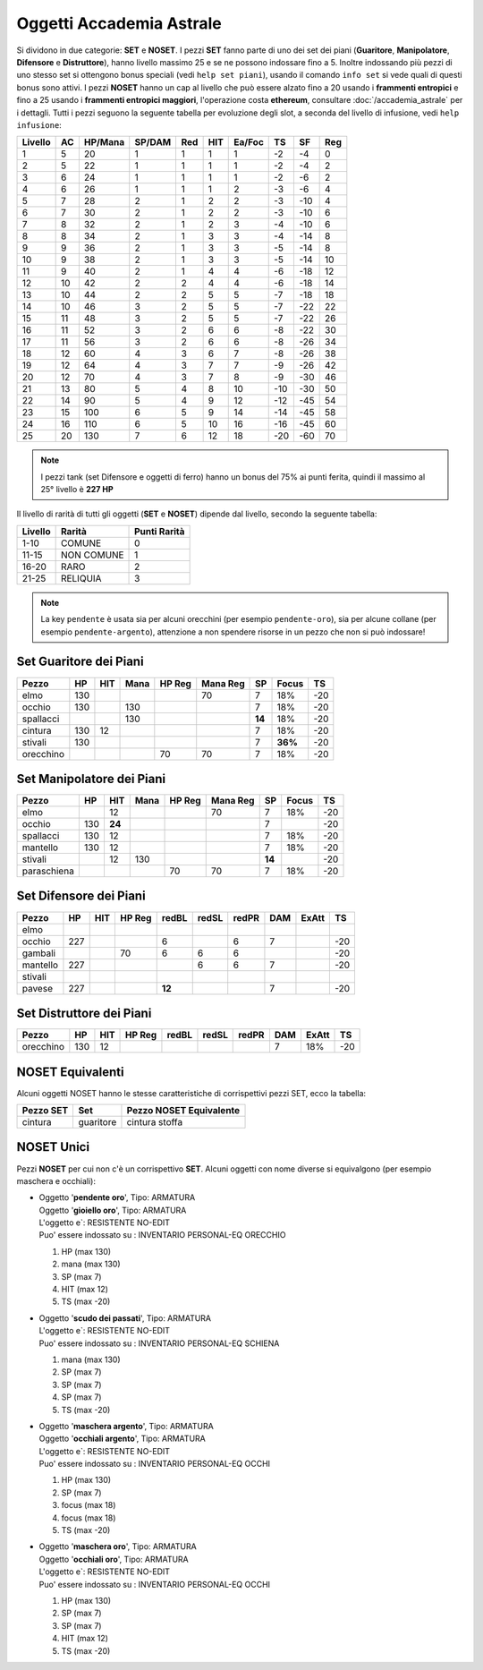 Oggetti Accademia Astrale
=========================
Si dividono in due categorie: **SET** e **NOSET**. I pezzi **SET** fanno parte
di uno dei set dei piani (**Guaritore**, **Manipolatore**, **Difensore**
e **Distruttore**), hanno livello massimo 25 e se ne possono indossare fino
a 5. Inoltre indossando più pezzi di uno stesso set si ottengono bonus
speciali (vedi ``help set piani``), usando il comando ``info set`` si vede
quali di questi bonus sono attivi. I pezzi **NOSET** hanno un cap al livello
che può essere alzato fino a 20 usando i **frammenti entropici** e
fino a 25 usando i **frammenti entropici maggiori**, l'operazione costa
**ethereum**, consultare :doc:`/accademia_astrale` per i dettagli.
Tutti i pezzi seguono la seguente tabella per evoluzione degli slot, a seconda
del livello di infusione, vedi ``help infusione``:

======= ===  ======= ====== === === ====== === ==== ====
Livello AC   HP/Mana SP/DAM Red HIT Ea/Foc TS  SF   Reg
======= ===  ======= ====== === === ====== === ==== ====
 1      5    20      1      1   1   1      -2  -4   0
 2      5    22      1      1   1   1      -2  -4   2 
 3      6    24      1      1   1   1      -2  -6   2
 4      6    26      1      1   1   2      -3  -6   4
 5      7    28      2      1   2   2      -3  -10  4
 6      7    30      2      1   2   2      -3  -10  6
 7      8    32      2      1   2   3      -4  -10  6
 8      8    34      2      1   3   3      -4  -14  8
 9      9    36      2      1   3   3      -5  -14  8
10      9    38      2      1   3   3      -5  -14  10
11      9    40      2      1   4   4      -6  -18  12
12      10   42      2      2   4   4      -6  -18  14 
13      10   44      2      2   5   5      -7  -18  18 
14      10   46      3      2   5   5      -7  -22  22
15      11   48      3      2   5   5      -7  -22  26
16      11   52      3      2   6   6      -8  -22  30
17      11   56      3      2   6   6      -8  -26  34
18      12   60      4      3   6   7      -8  -26  38
19      12   64      4      3   7   7      -9  -26  42
20      12   70      4      3   7   8      -9  -30  46
21      13   80      5      4   8   10     -10 -30  50
22      14   90      5      4   9   12     -12 -45  54
23      15   100     6      5   9   14     -14 -45  58
24      16   110     6      5   10  16     -16 -45  60
25      20   130     7      6   12  18     -20 -60  70
======= ===  ======= ====== === === ====== === ==== ====

.. note::

   I pezzi tank (set Difensore e oggetti di ferro) hanno un bonus del
   75% ai punti ferita, quindi il massimo al 25° livello è **227 HP**

Il livello di rarità di tutti gli oggetti (**SET** e **NOSET**) dipende dal livello,
secondo la seguente tabella:

======== ==========  ============
Livello  Rarità      Punti Rarità
======== ==========  ============
1-10     COMUNE      0
11-15    NON COMUNE  1
16-20    RARO        2
21-25    RELIQUIA    3
======== ==========  ============

.. note::

   La key ``pendente`` è usata sia per alcuni orecchini (per esempio ``pendente-oro``),
   sia per alcune collane (per esempio ``pendente-argento``), attenzione a non spendere
   risorse in un pezzo che non si può indossare!

Set Guaritore dei Piani
-----------------------

============ ==== ====== ==== ====== ======== ======= ======= ====
Pezzo        HP   HIT    Mana HP Reg Mana Reg SP      Focus   TS
============ ==== ====== ==== ====== ======== ======= ======= ====
elmo         130                     70       7       18%     -20
occhio       130         130                  7       18%     -20
spallacci                130                  **14**  18%     -20
cintura      130  12                          7       18%     -20
stivali      130                              7       **36%** -20
orecchino                     70     70       7       18%     -20
============ ==== ====== ==== ====== ======== ======= ======= ====

Set Manipolatore dei Piani
--------------------------

============ ==== ====== ==== ====== ======== ======= ======= ====
Pezzo        HP   HIT    Mana HP Reg Mana Reg SP      Focus   TS
============ ==== ====== ==== ====== ======== ======= ======= ====
elmo              12                 70       7       18%     -20
occhio       130  **24**                      7               -20
spallacci    130  12                          7       18%     -20
mantello     130  12                          7       18%     -20
stivali           12     130                  **14**          -20
paraschiena                   70     70       7       18%     -20
============ ==== ====== ==== ====== ======== ======= ======= ====

Set Difensore dei Piani
-----------------------

============ ==== ====== ====== ====== ===== ===== ======= ======= ====
Pezzo        HP   HIT    HP Reg redBL  redSL redPR DAM     ExAtt   TS
============ ==== ====== ====== ====== ===== ===== ======= ======= ====
elmo                            
occhio       227                6            6     7               -20
gambali                  70     6      6     6                     -20
mantello     227                       6     6     7               -20
stivali 
pavese       227                **12**             7               -20 
============ ==== ====== ====== ====== ===== ===== ======= ======= ====

Set Distruttore dei Piani
-------------------------

============ ==== ====== ====== ====== ===== ===== ======= ======= ====
Pezzo        HP   HIT    HP Reg redBL  redSL redPR DAM     ExAtt   TS
============ ==== ====== ====== ====== ===== ===== ======= ======= ====
orecchino    130  12                               7       18%     -20                             
============ ==== ====== ====== ====== ===== ===== ======= ======= ====

NOSET Equivalenti
-----------------
Alcuni oggetti NOSET hanno le stesse caratteristiche di corrispettivi pezzi SET,
ecco la tabella:

================ ============= =======================
Pezzo SET        Set           Pezzo NOSET Equivalente
================ ============= =======================
cintura          guaritore     cintura stoffa
================ ============= =======================

NOSET Unici
-----------
Pezzi **NOSET** per cui non c'è un corrispettivo **SET**. Alcuni oggetti
con nome diverse si equivalgono (per esempio maschera e occhiali):

* | Oggetto '**pendente oro**', Tipo: ARMATURA
  | Oggetto '**gioiello oro**', Tipo: ARMATURA
  | L'oggetto e`: RESISTENTE NO-EDIT 
  | Puo' essere indossato su : INVENTARIO PERSONAL-EQ ORECCHIO 

  1. HP (max 130)
  2. mana (max 130)
  3. SP (max 7)
  4. HIT (max 12)
  5. TS (max -20)

* | Oggetto '**scudo dei passati**', Tipo: ARMATURA
  | L'oggetto e`: RESISTENTE NO-EDIT 
  | Puo' essere indossato su : INVENTARIO PERSONAL-EQ SCHIENA 

  1. mana (max 130)
  2. SP (max 7)
  3. SP (max 7)
  4. SP (max 7)
  5. TS (max -20)

* | Oggetto '**maschera argento**', Tipo: ARMATURA
  | Oggetto '**occhiali argento**', Tipo: ARMATURA
  | L'oggetto e`: RESISTENTE NO-EDIT 
  | Puo' essere indossato su : INVENTARIO PERSONAL-EQ OCCHI 

  1. HP (max 130)
  2. SP (max 7)
  3. focus (max 18)
  4. focus (max 18)
  5. TS (max -20)

* | Oggetto '**maschera oro**', Tipo: ARMATURA
  | Oggetto '**occhiali oro**', Tipo: ARMATURA
  | L'oggetto e`: RESISTENTE NO-EDIT 
  | Puo' essere indossato su : INVENTARIO PERSONAL-EQ OCCHI 

  1. HP (max 130)
  2. SP (max 7)
  3. SP (max 7)
  4. HIT (max 12)
  5. TS (max -20)
